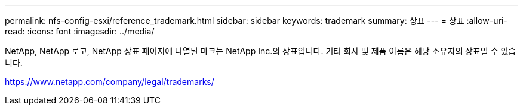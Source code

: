 ---
permalink: nfs-config-esxi/reference_trademark.html 
sidebar: sidebar 
keywords: trademark 
summary: 상표 
---
= 상표
:allow-uri-read: 
:icons: font
:imagesdir: ../media/


NetApp, NetApp 로고, NetApp 상표 페이지에 나열된 마크는 NetApp Inc.의 상표입니다. 기타 회사 및 제품 이름은 해당 소유자의 상표일 수 있습니다.

https://www.netapp.com/company/legal/trademarks/[]
